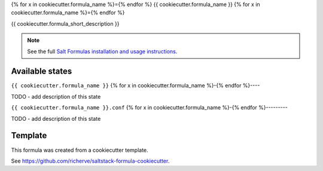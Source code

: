 {% for x in cookiecutter.formula_name %}={% endfor %}
{{ cookiecutter.formula_name }}
{% for x in cookiecutter.formula_name %}={% endfor %}

{{ cookiecutter.formula_short_description }}

.. note::

    See the full `Salt Formulas installation and usage instructions
    <http://docs.saltstack.com/en/latest/topics/development/conventions/formulas.html>`_.


Available states
================

.. contents::
    :local:

``{{ cookiecutter.formula_name }}``
{% for x in cookiecutter.formula_name %}-{% endfor %}----

TODO - add description of this state

``{{ cookiecutter.formula_name }}.conf``
{% for x in cookiecutter.formula_name %}-{% endfor %}---------

TODO - add description of this state


Template
========

This formula was created from a cookiecutter template.

See https://github.com/richerve/saltstack-formula-cookiecutter.
